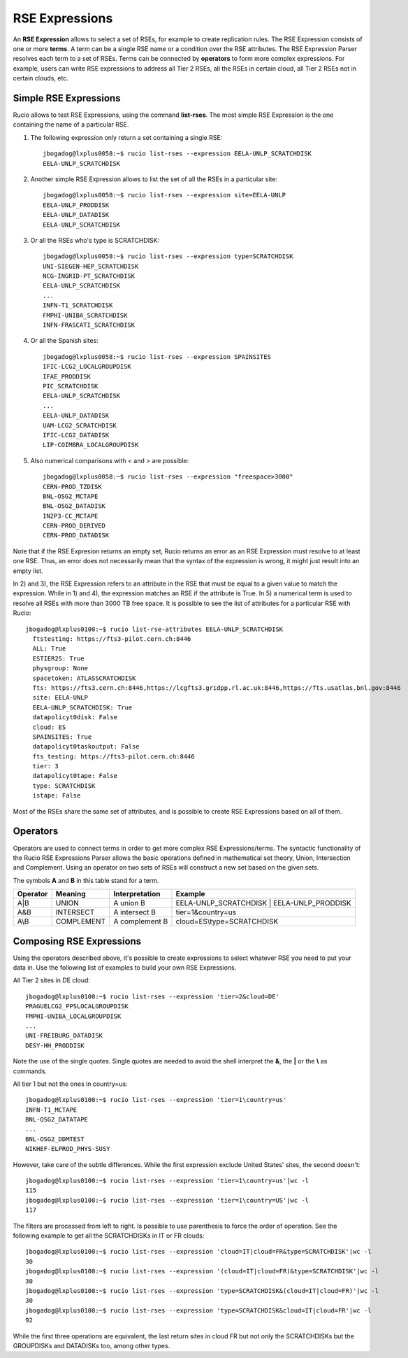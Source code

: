 ---------------
RSE Expressions
---------------

An **RSE Expression** allows to select a set of RSEs, for example to create replication rules.
The RSE Expression consists of one or more **terms**. A term can be a single RSE name or a condition over the RSE attributes.
The RSE Expression Parser resolves each term to a set of RSEs. Terms can be connected by **operators** to form more complex expressions.
For example, users can write RSE expressions to address all Tier 2 RSEs, all the RSEs in certain cloud, all Tier 2 RSEs not in certain clouds, etc.

^^^^^^^^^^^^^^^^^^^^^^
Simple RSE Expressions
^^^^^^^^^^^^^^^^^^^^^^
Rucio allows to test RSE Expressions, using the command **list-rses**. The most simple RSE Expression is the one containing the name of a particular RSE.

1) The following expression only return a set containing a single RSE::

    jbogadog@lxplus0058:~$ rucio list-rses --expression EELA-UNLP_SCRATCHDISK
    EELA-UNLP_SCRATCHDISK

2) Another simple RSE Expression allows to list the set of all the RSEs in a particular site::

    jbogadog@lxplus0058:~$ rucio list-rses --expression site=EELA-UNLP
    EELA-UNLP_PRODDISK
    EELA-UNLP_DATADISK
    EELA-UNLP_SCRATCHDISK

3) Or all the RSEs who's type is SCRATCHDISK::

    jbogadog@lxplus0058:~$ rucio list-rses --expression type=SCRATCHDISK
    UNI-SIEGEN-HEP_SCRATCHDISK
    NCG-INGRID-PT_SCRATCHDISK
    EELA-UNLP_SCRATCHDISK
    ...
    INFN-T1_SCRATCHDISK
    FMPHI-UNIBA_SCRATCHDISK
    INFN-FRASCATI_SCRATCHDISK

4) Or all the Spanish sites::

    jbogadog@lxplus0058:~$ rucio list-rses --expression SPAINSITES
    IFIC-LCG2_LOCALGROUPDISK
    IFAE_PRODDISK
    PIC_SCRATCHDISK
    EELA-UNLP_SCRATCHDISK
    ...
    EELA-UNLP_DATADISK
    UAM-LCG2_SCRATCHDISK
    IFIC-LCG2_DATADISK
    LIP-COIMBRA_LOCALGROUPDISK

5) Also numerical comparisons with < and > are possible::

     jbogadog@lxplus0058:~$ rucio list-rses --expression "freespace>3000"
     CERN-PROD_TZDISK
     BNL-OSG2_MCTAPE
     BNL-OSG2_DATADISK
     IN2P3-CC_MCTAPE
     CERN-PROD_DERIVED
     CERN-PROD_DATADISK

Note that if the RSE Expresion returns an empty set, Rucio returns an error as an RSE Expression must resolve to at least one RSE. Thus, an error does not necessarily mean that the syntax of the expression is wrong, it might just result into an empty list.

In 2) and 3), the RSE Expression refers to an attribute in the RSE that must be equal to a given value to match the expression.
While in 1) and 4), the expression matches an RSE if the attribute is True. In 5) a numerical term is used to resolve all RSEs with more than 3000 TB free space.
It is possible to see the list of attributes for a particular RSE with Rucio::

  jbogadog@lxplus0100:~$ rucio list-rse-attributes EELA-UNLP_SCRATCHDISK
    ftstesting: https://fts3-pilot.cern.ch:8446
    ALL: True
    ESTIER2S: True
    physgroup: None
    spacetoken: ATLASSCRATCHDISK
    fts: https://fts3.cern.ch:8446,https://lcgfts3.gridpp.rl.ac.uk:8446,https://fts.usatlas.bnl.gov:8446
    site: EELA-UNLP
    EELA-UNLP_SCRATCHDISK: True
    datapolicyt0disk: False
    cloud: ES
    SPAINSITES: True
    datapolicyt0taskoutput: False
    fts_testing: https://fts3-pilot.cern.ch:8446
    tier: 3
    datapolicyt0tape: False
    type: SCRATCHDISK
    istape: False

Most of the RSEs share the same set of attributes, and is possible to create RSE Expressions based on all of them.

^^^^^^^^^
Operators
^^^^^^^^^

Operators are used to connect terms in order to get more complex RSE Expressions/terms.
The syntactic functionality of the Rucio RSE Expressions Parser allows the basic operations defined in
mathematical set theory, Union, Intersection and Complement.
Using an operator on two sets of RSEs will construct a new set based on the given sets.

The symbols **A** and **B** in this table stand for a term.

========  ==========  ==============  ==========================================
Operator  Meaning     Interpretation  Example
========  ==========  ==============  ==========================================
A|B       UNION       A union B       EELA-UNLP_SCRATCHDISK | EELA-UNLP_PRODDISK
A&B       INTERSECT   A intersect B   tier=1&country=us
A\\B      COMPLEMENT  A complement B  cloud=ES\\type=SCRATCHDISK
========  ==========  ==============  ==========================================


^^^^^^^^^^^^^^^^^^^^^^^^^
Composing RSE Expressions
^^^^^^^^^^^^^^^^^^^^^^^^^

Using the operators described above, it's possible to create expressions to select whatever RSE you need to put your data in.
Use the following list of examples to build your own RSE Expressions.

All Tier 2 sites in DE cloud::

    jbogadog@lxplus0100:~$ rucio list-rses --expression 'tier=2&cloud=DE'
    PRAGUELCG2_PPSLOCALGROUPDISK
    FMPHI-UNIBA_LOCALGROUPDISK
    ...
    UNI-FREIBURG_DATADISK
    DESY-HH_PRODDISK

Note the use of the single quotes. Single quotes are needed to avoid the shell interpret the **&**, the **|** or the **\\** as commands.

All tier 1 but not the ones in country=us::

    jbogadog@lxplus0100:~$ rucio list-rses --expression 'tier=1\country=us'
    INFN-T1_MCTAPE
    BNL-OSG2_DATATAPE
    ...
    BNL-OSG2_DDMTEST
    NIKHEF-ELPROD_PHYS-SUSY

However, take care of the subtle differences. While the first expression exclude United States' sites, the second doesn't::

    jbogadog@lxplus0100:~$ rucio list-rses --expression 'tier=1\country=us'|wc -l
    115
    jbogadog@lxplus0100:~$ rucio list-rses --expression 'tier=1\country=US'|wc -l
    117

The filters are processed from left to right. Is possible to use parenthesis to force the order of operation.
See the following example to get all the SCRATCHDISKs in IT or FR clouds::

    jbogadog@lxplus0100:~$ rucio list-rses --expression 'cloud=IT|cloud=FR&type=SCRATCHDISK'|wc -l
    30
    jbogadog@lxplus0100:~$ rucio list-rses --expression '(cloud=IT|cloud=FR)&type=SCRATCHDISK'|wc -l
    30
    jbogadog@lxplus0100:~$ rucio list-rses --expression 'type=SCRATCHDISK&(cloud=IT|cloud=FR)'|wc -l
    30
    jbogadog@lxplus0100:~$ rucio list-rses --expression 'type=SCRATCHDISK&cloud=IT|cloud=FR'|wc -l
    92

While the first three operations are equivalent, the last return sites in cloud FR but not only the SCRATCHDISKs but the GROUPDISKs and DATADISKs too, among other types.
